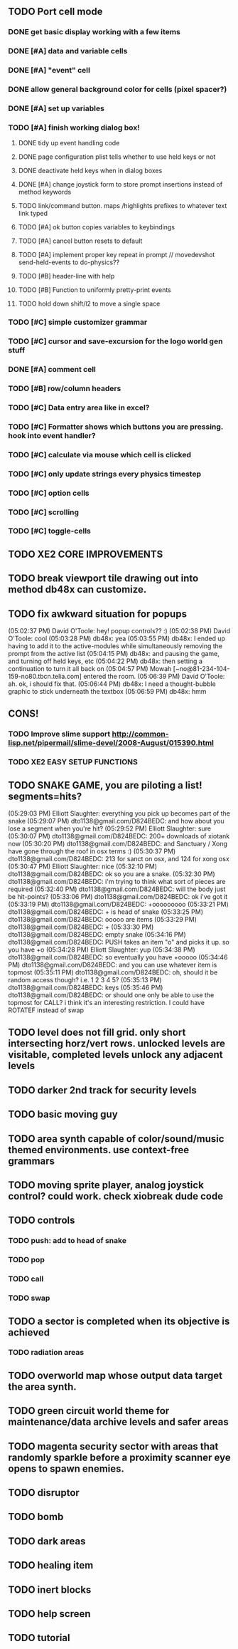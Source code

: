 ** TODO Port cell mode
*** DONE get basic display working with a few items
CLOSED: [2010-03-22 Mon 02:46]
*** DONE [#A] data and variable cells
*** DONE [#A] "event" cell 
CLOSED: [2010-03-22 Mon 17:25]
*** DONE allow general background color for cells (pixel spacer?)
CLOSED: [2010-03-23 Tue 06:35]
*** DONE [#A] set up variables
CLOSED: [2010-03-23 Tue 06:35]
*** TODO [#A] finish working dialog box!
**** DONE tidy up event handling code
CLOSED: [2010-03-23 Tue 17:45]
**** DONE page configuration plist tells whether to use held keys or not
CLOSED: [2010-03-23 Tue 18:25]
**** DONE deactivate held keys when in dialog boxes 
CLOSED: [2010-03-23 Tue 18:25]
**** DONE [#A] change joystick form to store prompt insertions instead of method keywords
CLOSED: [2010-03-23 Tue 20:53]
**** TODO link/command button. maps /highlights prefixes to whatever text link typed
**** TODO [#A] ok button copies variables to keybindings
**** TODO [#A] cancel button resets to default
**** TODO [#A] implement proper key repeat in prompt // movedevshot send-held-events to do-physics??
**** TODO [#B] header-line with help
**** TODO [#B] Function to uniformly pretty-print events
**** TODO hold down shift/l2 to move a single space
*** TODO [#C] simple customizer grammar
*** TODO [#C] cursor and save-excursion for the logo world gen stuff
*** DONE [#A] comment cell
CLOSED: [2010-03-23 Tue 05:55]
*** TODO [#B] row/column headers
*** TODO [#C] Data entry area like in excel?
*** TODO [#C] Formatter shows which buttons you are pressing. hook into event handler?
*** TODO [#C] calculate via mouse which cell is clicked
*** TODO [#C] only update strings every physics timestep
*** TODO [#C] option cells
*** TODO [#C] scrolling
*** TODO [#C] toggle-cells
** TODO XE2 CORE IMPROVEMENTS
** TODO break viewport tile drawing out into method db48x can customize.
** TODO fix awkward situation for popups
(05:02:37 PM) David O'Toole: hey! popup controls?? :)
(05:02:38 PM) David O'Toole: cool
(05:03:28 PM) db48x: yea
(05:03:55 PM) db48x: I ended up having to add it to the active-modules while simultaneously removing the prompt from the active list
(05:04:15 PM) db48x: and pausing the game, and turning off held keys, etc
(05:04:22 PM) db48x: then setting a continuation to turn it all back on
(05:04:57 PM) Mowah [~no@81-234-104-159-no80.tbcn.telia.com] entered the room.
(05:06:39 PM) David O'Toole: ah. ok, i should fix that. 
(05:06:44 PM) db48x: I need a thought-bubble graphic to stick underneath the textbox
(05:06:59 PM) db48x: hmm
** CONS!
*** TODO Improve slime support http://common-lisp.net/pipermail/slime-devel/2008-August/015390.html
*** TODO XE2 EASY SETUP FUNCTIONS

** TODO SNAKE GAME, you are piloting a list! segments=hits?
(05:29:03 PM) Elliott Slaughter: everything you pick up becomes part of the snake
(05:29:07 PM) dto1138@gmail.com/D824BEDC: and how about you lose a segment when you're hit?
(05:29:52 PM) Elliott Slaughter: sure
(05:30:07 PM) dto1138@gmail.com/D824BEDC: 200+ downloads of xiotank now
(05:30:20 PM) dto1138@gmail.com/D824BEDC: and Sanctuary / Xong have gone through the roof in osx terms :)
(05:30:37 PM) dto1138@gmail.com/D824BEDC: 213 for sanct on osx, and 124 for xong osx
(05:30:47 PM) Elliott Slaughter: nice
(05:32:10 PM) dto1138@gmail.com/D824BEDC: ok so you are a snake.
(05:32:30 PM) dto1138@gmail.com/D824BEDC: i'm trying to think what sort of pieces are required
(05:32:40 PM) dto1138@gmail.com/D824BEDC: will the body just be hit-points?
(05:33:06 PM) dto1138@gmail.com/D824BEDC: ok i've got it
(05:33:19 PM) dto1138@gmail.com/D824BEDC: +ooooooooo
(05:33:21 PM) dto1138@gmail.com/D824BEDC: + is head of snake
(05:33:25 PM) dto1138@gmail.com/D824BEDC: ooooo are items
(05:33:29 PM) dto1138@gmail.com/D824BEDC: +
(05:33:30 PM) dto1138@gmail.com/D824BEDC: empty snake
(05:34:16 PM) dto1138@gmail.com/D824BEDC: PUSH takes an item "o" and picks it up.     so you have  +o
(05:34:28 PM) Elliott Slaughter: yup
(05:34:38 PM) dto1138@gmail.com/D824BEDC: so eventually you have +ooooo
(05:34:46 PM) dto1138@gmail.com/D824BEDC: and you can use whatever item is topmost
(05:35:11 PM) dto1138@gmail.com/D824BEDC: oh, should it be random access though? i.e. 1 2 3 4 5?
(05:35:13 PM) dto1138@gmail.com/D824BEDC: keys
(05:35:46 PM) dto1138@gmail.com/D824BEDC: or should one only be able to use the topmost for CALL? i think it's an interesting restriction. I could have ROTATEF instead of swap
** TODO level does not fill grid. only short intersecting horz/vert rows. unlocked levels are visitable, completed levels unlock any adjacent levels
** TODO darker 2nd track for security levels
** TODO basic moving guy
** TODO area synth capable of color/sound/music themed environments. use context-free grammars
** TODO moving sprite player, analog joystick control? could work. check xiobreak dude code
** TODO controls
*** TODO push: add to head of snake
*** TODO pop
*** TODO call
*** TODO swap
** TODO a sector is completed when its objective is achieved
*** TODO radiation areas
** TODO overworld map whose output data target the area synth.
** TODO green circuit world theme for maintenance/data archive levels and safer areas
** TODO magenta security sector with areas that randomly sparkle before a proximity scanner eye opens to spawn enemies.
** TODO disruptor
** TODO bomb
** TODO dark areas
** TODO healing item
** TODO inert blocks
** TODO help screen
** TODO tutorial


